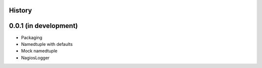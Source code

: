 .. :changelog:

History
-------

0.0.1 (in development)
----------------------

* Packaging
* Namedtuple with defaults
* Mock namedtuple
* NagiosLogger
